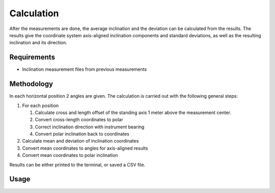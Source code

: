 Calculation
===========

After the measurements are done, the average inclination and the deviation
can be calculated from the results. The results give the coordinate system
axis-aligned inclination components and standard deviations, as well as the
resulting inclination and its direction.

Requirements
------------

- Inclination measurement files from previous measurements

Methodology
-----------

In each horizontal position 2 angles are given. The calculation is carried
out with the following general steps:

#. For each position

   #. Calculate cross and length offset of the standing axis 1 meter above
      the measurement center.
   #. Convert cross-length coordinates to polar
   #. Correct inclination direction with instrument bearing
   #. Convert polar inclination back to coordinates

#. Calculate mean and deviation of inclination coordinates
#. Convert mean coordinates to angles for axis-aligned results
#. Convert mean coordinates to polar inclination

Results can be either printed to the terminal, or saved a CSV file.

Usage
-----

.. click:: instrumentman.inclination:cli_calc
    :prog: iman calc inclination
